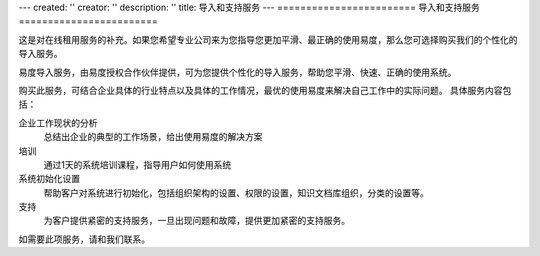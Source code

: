 ---
created: ''
creator: ''
description: ''
title: 导入和支持服务
---
========================
导入和支持服务
========================

.. image:: img/consulting.png
   :height: 35px

这是对在线租用服务的补充。如果您希望专业公司来为您指导您更加平滑、最正确的使用易度，那么您可选择购买我们的个性化的导入服务。


易度导入服务，由易度授权合作伙伴提供，可为您提供个性化的导入服务，帮助您平滑、快速、正确的使用系统。

购买此服务，可结合企业具体的行业特点以及具体的工作情况，最优的使用易度来解决自己工作中的实际问题。 具体服务内容包括：

企业工作现状的分析
  总结出企业的典型的工作场景，给出使用易度的解决方案

培训
  通过1天的系统培训课程，指导用户如何使用系统

系统初始化设置
  帮助客户对系统进行初始化，包括组织架构的设置、权限的设置，知识文档库组织，分类的设置等。

支持
  为客户提供紧密的支持服务，一旦出现问题和故障，提供更加紧密的支持服务。

如需要此项服务，请和我们联系。